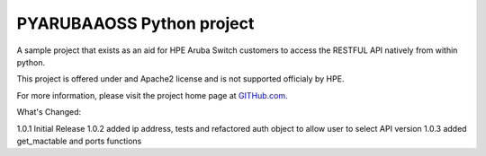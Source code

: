 PYARUBAAOSS Python project
=======================

A sample project that exists as an aid for HPE Aruba Switch customers to access the RESTFUL API
natively from within python.

This project is offered under and Apache2 license and is not supported officialy by HPE.

For more information, please visit the project home page at `GITHub.com <https://github.com/HPENetworking/PYHPEIMC>`_.


What's Changed:

1.0.1 Initial Release
1.0.2 added ip address, tests and refactored auth object to allow user to select API version
1.0.3 added get_mactable and ports functions